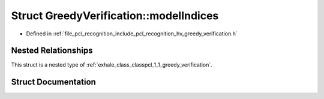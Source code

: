 .. _exhale_struct_structpcl_1_1_greedy_verification_1_1model_indices:

Struct GreedyVerification::modelIndices
=======================================

- Defined in :ref:`file_pcl_recognition_include_pcl_recognition_hv_greedy_verification.h`


Nested Relationships
--------------------

This struct is a nested type of :ref:`exhale_class_classpcl_1_1_greedy_verification`.


Struct Documentation
--------------------


.. doxygenstruct:: pcl::GreedyVerification::modelIndices
   :members:
   :protected-members:
   :undoc-members: